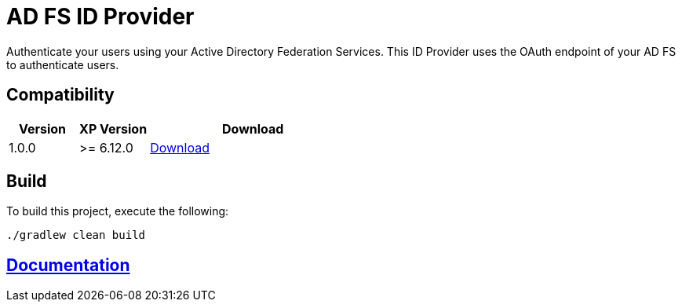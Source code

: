 = AD FS ID Provider

Authenticate your users using your Active Directory Federation Services.
This ID Provider uses the OAuth endpoint of your AD FS to authenticate users.

== Compatibility

[cols="1,1,3", options="header"]
|===
|Version 
|XP Version
|Download

|1.0.0
|>= 6.12.0
|http://repo.enonic.com/public/com/enonic/app/adfsidprovider/1.0.0/adfsidprovider-1.0.0.jar[Download]

|===

== Build

To build this project, execute the following:

[source,bash]
----
./gradlew clean build
----

== link:docs/index.adoc[Documentation]